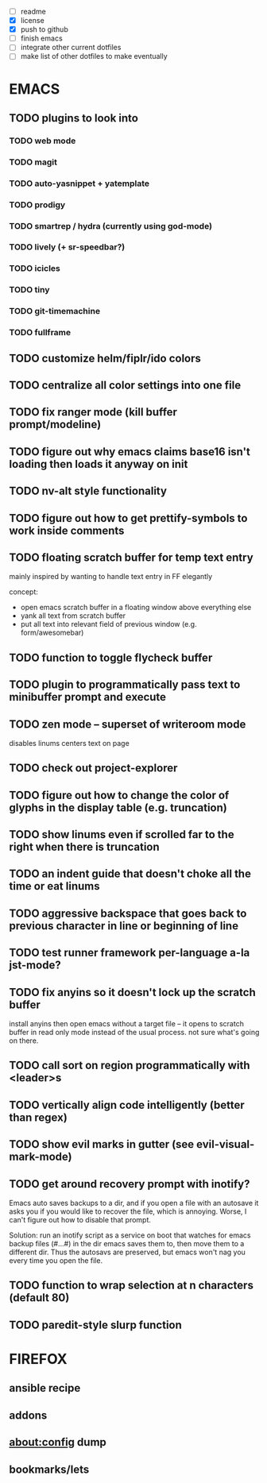 - [ ] readme
- [X] license
- [X] push to github
- [ ] finish emacs
- [ ] integrate other current dotfiles
- [ ] make list of other dotfiles to make eventually

* EMACS
** TODO plugins to look into
*** TODO web mode
*** TODO magit
*** TODO auto-yasnippet + yatemplate
*** TODO prodigy
*** TODO smartrep / hydra (currently using god-mode)
*** TODO lively (+ sr-speedbar?)
*** TODO icicles
*** TODO tiny
*** TODO git-timemachine
*** TODO fullframe
** TODO customize helm/fiplr/ido colors
** TODO centralize all color settings into one file
** TODO fix ranger mode (kill buffer prompt/modeline)
** TODO figure out why emacs claims base16 isn't loading then loads it anyway on init
** TODO nv-alt style functionality
** TODO figure out how to get prettify-symbols to work inside comments
** TODO floating scratch buffer for temp text entry

mainly inspired by wanting to handle text entry in FF elegantly

concept:

- open emacs scratch buffer in a floating window above everything else
- yank all text from scratch buffer
- put all text into relevant field of previous window (e.g. form/awesomebar)

** TODO function to toggle flycheck buffer
** TODO plugin to programmatically pass text to minibuffer prompt and execute
** TODO zen mode -- superset of writeroom mode

disables linums
centers text on page

** TODO check out project-explorer
** TODO figure out how to change the color of glyphs in the display table (e.g. truncation)
** TODO show linums even if scrolled far to the right when there is truncation
** TODO an indent guide that doesn't choke all the time or eat linums
** TODO aggressive backspace that goes back to previous character in line or beginning of line
** TODO test runner framework per-language a-la jst-mode?
** TODO fix anyins so it doesn't lock up the scratch buffer

install anyins then open emacs without a target file --
it opens to scratch buffer in read only mode instead of the usual process.
not sure what's going on there.

** TODO call sort on region programmatically with <leader>s
** TODO vertically align code intelligently (better than regex)
** TODO show evil marks in gutter (see evil-visual-mark-mode)
** TODO get around recovery prompt with inotify?

Emacs auto saves backups to a dir, and if you open a file with an autosave it
asks you if you would like to recover the file, which is annoying. Worse, I
can't figure out how to disable that prompt.

Solution: run an inotify script as a service on boot that watches for emacs
backup files (#...#) in the dir emacs saves them to, then move them to a
different dir. Thus the autosavs are preserved, but emacs won't nag you every
time you open the file.

** TODO function to wrap selection at n characters (default 80)
** TODO paredit-style slurp function
* FIREFOX
** ansible recipe
** addons
** about:config dump
** bookmarks/lets
